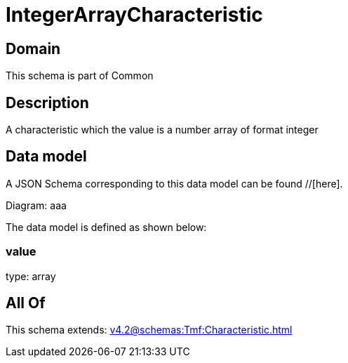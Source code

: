 = IntegerArrayCharacteristic

[#domain]
== Domain

This schema is part of Common

[#description]
== Description
A characteristic which the value is a number array of format integer


[#data_model]
== Data model

A JSON Schema corresponding to this data model can be found //[here].

Diagram:
aaa

The data model is defined as shown below:


=== value
type: array


[#all_of]
== All Of

This schema extends: xref:v4.2@schemas:Tmf:Characteristic.adoc[]
